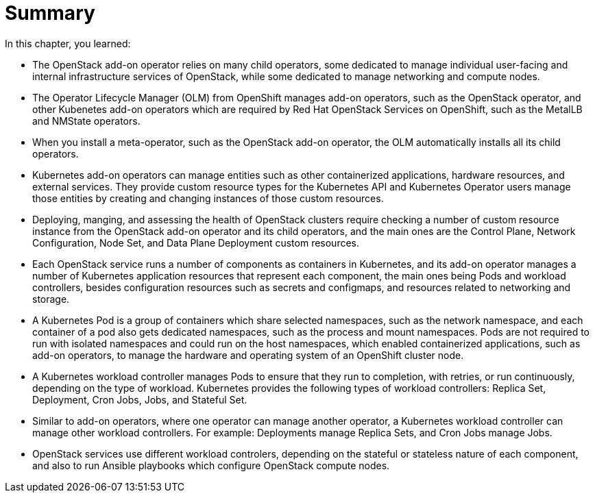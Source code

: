 = Summary

In this chapter, you learned:

* The OpenStack add-on operator relies on many child operators, some dedicated to manage individual user-facing and internal infrastructure services of OpenStack, while some dedicated to manage networking and compute nodes.

* The Operator Lifecycle Manager (OLM) from OpenShift manages add-on operators, such as the OpenStack operator, and other Kubenetes add-on operators which are required by Red Hat OpenStack Services on OpenShift, such as the MetalLB and NMState operators.

* When you install a meta-operator, such as the OpenStack add-on operator, the OLM automatically installs all its child operators.

* Kubernetes add-on operators can manage entities such as other containerized applications, hardware resources, and external services. They provide custom resource types for the Kubernetes API and Kubernetes Operator users manage those entities by creating and changing instances of those custom resources.

* Deploying, manging, and assessing the health of OpenStack clusters require checking a number of custom resource instance from the OpenStack add-on operator and its child operators, and the main ones are the Control Plane, Network Configuration, Node Set, and Data Plane Deployment custom resources.

* Each OpenStack service runs a number of components as containers in Kubernetes, and its add-on operator manages a number of Kubernetes application resources that represent each component, the main ones being Pods and workload controllers, besides configuration resources such as secrets and configmaps, and resources related to networking and storage.

* A Kubernetes Pod is a group of containers which share selected namespaces, such as the network namespace, and each container of a pod also gets dedicated namespaces, such as the process and mount namespaces. Pods are not required to run with isolated namespaces and could run on the host namespaces, which enabled containerized applications, such as add-on operators, to manage the hardware and operating system of an OpenShift cluster node.

* A Kubernetes workload controller manages Pods to ensure that they run to completion, with retries, or run continuously, depending on the type of workload. Kubernetes provides the following types of workload controllers: Replica Set, Deployment, Cron Jobs, Jobs, and Stateful Set.

* Similar to add-on operators, where one operator can manage another operator, a Kubernetes workload controller can manage other workload controllers. For example: Deployments manage Replica Sets, and Cron Jobs manage Jobs.

* OpenStack services use different workload controlers, depending on the stateful or stateless nature of each component, and also to run Ansible playbooks which configure OpenStack compute nodes.
